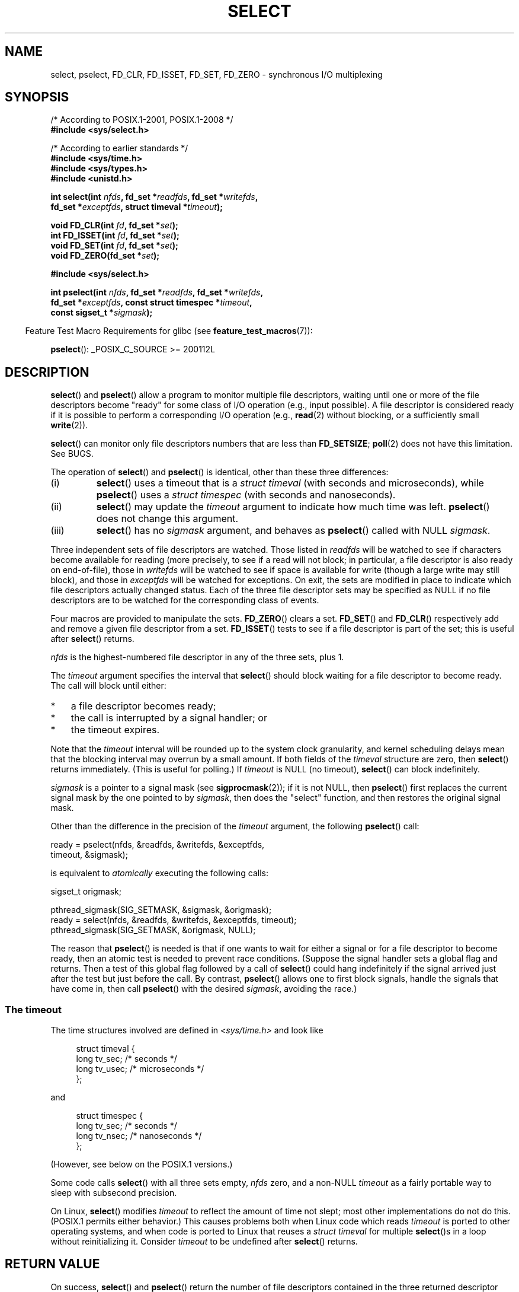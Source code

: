 .\" This manpage is copyright (C) 1992 Drew Eckhardt,
.\"                 copyright (C) 1995 Michael Shields.
.\"
.\" %%%LICENSE_START(VERBATIM)
.\" Permission is granted to make and distribute verbatim copies of this
.\" manual provided the copyright notice and this permission notice are
.\" preserved on all copies.
.\"
.\" Permission is granted to copy and distribute modified versions of this
.\" manual under the conditions for verbatim copying, provided that the
.\" entire resulting derived work is distributed under the terms of a
.\" permission notice identical to this one.
.\"
.\" Since the Linux kernel and libraries are constantly changing, this
.\" manual page may be incorrect or out-of-date.  The author(s) assume no
.\" responsibility for errors or omissions, or for damages resulting from
.\" the use of the information contained herein.  The author(s) may not
.\" have taken the same level of care in the production of this manual,
.\" which is licensed free of charge, as they might when working
.\" professionally.
.\"
.\" Formatted or processed versions of this manual, if unaccompanied by
.\" the source, must acknowledge the copyright and authors of this work.
.\" %%%LICENSE_END
.\"
.\" Modified 1993-07-24 by Rik Faith <faith@cs.unc.edu>
.\" Modified 1995-05-18 by Jim Van Zandt <jrv@vanzandt.mv.com>
.\" Sun Feb 11 14:07:00 MET 1996  Martin Schulze  <joey@linux.de>
.\"	* layout slightly modified
.\"
.\" Modified Mon Oct 21 23:05:29 EDT 1996 by Eric S. Raymond <esr@thyrsus.com>
.\" Modified Thu Feb 24 01:41:09 CET 2000 by aeb
.\" Modified Thu Feb  9 22:32:09 CET 2001 by bert hubert <ahu@ds9a.nl>, aeb
.\" Modified Mon Nov 11 14:35:00 PST 2002 by Ben Woodard <ben@zork.net>
.\" 2005-03-11, mtk, modified pselect() text (it is now a system
.\"     call in 2.6.16.
.\"
.TH SELECT 2 2016-03-15 "Linux" "Linux Programmer's Manual"
.SH NAME
select, pselect, FD_CLR, FD_ISSET, FD_SET, FD_ZERO \-
synchronous I/O multiplexing
.SH SYNOPSIS
.nf
/* According to POSIX.1-2001, POSIX.1-2008 */
.br
.B #include <sys/select.h>
.sp
/* According to earlier standards */
.br
.B #include <sys/time.h>
.br
.B #include <sys/types.h>
.br
.B #include <unistd.h>
.sp
.BI "int select(int " nfds ", fd_set *" readfds ", fd_set *" writefds ,
.BI "           fd_set *" exceptfds ", struct timeval *" timeout );
.sp
.BI "void FD_CLR(int " fd ", fd_set *" set );
.br
.BI "int  FD_ISSET(int " fd ", fd_set *" set );
.br
.BI "void FD_SET(int " fd ", fd_set *" set );
.br
.BI "void FD_ZERO(fd_set *" set );
.sp
.B #include <sys/select.h>
.sp
.BI "int pselect(int " nfds ", fd_set *" readfds ", fd_set *" writefds ,
.BI "            fd_set *" exceptfds ", const struct timespec *" timeout ,
.BI "            const sigset_t *" sigmask );
.fi
.sp
.in -4n
Feature Test Macro Requirements for glibc (see
.BR feature_test_macros (7)):
.in
.sp
.BR pselect ():
_POSIX_C_SOURCE\ >=\ 200112L
.SH DESCRIPTION
.BR select ()
and
.BR pselect ()
allow a program to monitor multiple file descriptors,
waiting until one or more of the file descriptors become "ready"
for some class of I/O operation (e.g., input possible).
A file descriptor is considered ready if it is possible to
perform a corresponding I/O operation (e.g.,
.BR read (2)
without blocking, or a sufficiently small
.BR write (2)).
.PP
.BR select ()
can monitor only file descriptors numbers that are less than
.BR FD_SETSIZE ;
.BR poll (2)
does not have this limitation.
See BUGS.
.PP
The operation of
.BR select ()
and
.BR pselect ()
is identical, other than these three differences:
.TP
(i)
.BR select ()
uses a timeout that is a
.I struct timeval
(with seconds and microseconds), while
.BR pselect ()
uses a
.I struct timespec
(with seconds and nanoseconds).
.TP
(ii)
.BR select ()
may update the
.I timeout
argument to indicate how much time was left.
.BR pselect ()
does not change this argument.
.TP
(iii)
.BR select ()
has no
.I sigmask
argument, and behaves as
.BR pselect ()
called with NULL
.IR sigmask .
.PP
Three independent sets of file descriptors are watched.
Those listed in
.I readfds
will be watched to see if characters become
available for reading (more precisely, to see if a read will not
block; in particular, a file descriptor is also ready on end-of-file),
those in
.I writefds
will be watched to see if space is available for write (though a large
write may still block), and those in
.I exceptfds
will be watched for exceptions.
On exit, the sets are modified in place
to indicate which file descriptors actually changed status.
Each of the three file descriptor sets may be specified as NULL
if no file descriptors are to be watched for the corresponding class
of events.
.PP
Four macros are provided to manipulate the sets.
.BR FD_ZERO ()
clears a set.
.BR FD_SET ()
and
.BR FD_CLR ()
respectively add and remove a given file descriptor from a set.
.BR FD_ISSET ()
tests to see if a file descriptor is part of the set;
this is useful after
.BR select ()
returns.
.PP
.I nfds
is the highest-numbered file descriptor in any of the three sets, plus 1.
.PP
The
.I timeout
argument specifies the interval that
.BR select ()
should block waiting for a file descriptor to become ready.
The call will block until either:
.IP * 3
a file descriptor becomes ready;
.IP *
the call is interrupted by a signal handler; or
.IP *
the timeout expires.
.PP
Note that the
.I timeout
interval will be rounded up to the system clock granularity,
and kernel scheduling delays mean that the blocking interval
may overrun by a small amount.
If both fields of the
.I timeval
structure are zero, then
.BR select ()
returns immediately.
(This is useful for polling.)
If
.I timeout
is NULL (no timeout),
.BR select ()
can block indefinitely.
.PP
.I sigmask
is a pointer to a signal mask (see
.BR sigprocmask (2));
if it is not NULL, then
.BR pselect ()
first replaces the current signal mask by the one pointed to by
.IR sigmask ,
then does the "select" function, and then restores the original
signal mask.
.PP
Other than the difference in the precision of the
.I timeout
argument, the following
.BR pselect ()
call:
.nf

    ready = pselect(nfds, &readfds, &writefds, &exceptfds,
                    timeout, &sigmask);

.fi
is equivalent to
.I atomically
executing the following calls:
.nf

    sigset_t origmask;

    pthread_sigmask(SIG_SETMASK, &sigmask, &origmask);
    ready = select(nfds, &readfds, &writefds, &exceptfds, timeout);
    pthread_sigmask(SIG_SETMASK, &origmask, NULL);
.fi
.PP
The reason that
.BR pselect ()
is needed is that if one wants to wait for either a signal
or for a file descriptor to become ready, then
an atomic test is needed to prevent race conditions.
(Suppose the signal handler sets a global flag and
returns.
Then a test of this global flag followed by a call of
.BR select ()
could hang indefinitely if the signal arrived just after the test
but just before the call.
By contrast,
.BR pselect ()
allows one to first block signals, handle the signals that have come in,
then call
.BR pselect ()
with the desired
.IR sigmask ,
avoiding the race.)
.SS The timeout
The time structures involved are defined in
.I <sys/time.h>
and look like

.in +4n
.nf
struct timeval {
    long    tv_sec;         /* seconds */
    long    tv_usec;        /* microseconds */
};
.fi
.in

and

.in +4n
.nf
struct timespec {
    long    tv_sec;         /* seconds */
    long    tv_nsec;        /* nanoseconds */
};
.fi
.in

(However, see below on the POSIX.1 versions.)
.PP
Some code calls
.BR select ()
with all three sets empty,
.I nfds
zero, and a non-NULL
.I timeout
as a fairly portable way to sleep with subsecond precision.
.PP
On Linux,
.BR select ()
modifies
.I timeout
to reflect the amount of time not slept; most other implementations
do not do this.
(POSIX.1 permits either behavior.)
This causes problems both when Linux code which reads
.I timeout
is ported to other operating systems, and when code is ported to Linux
that reuses a \fIstruct timeval\fP for multiple
.BR select ()s
in a loop without reinitializing it.
Consider
.I timeout
to be undefined after
.BR select ()
returns.
.\" .PP - it is rumored that:
.\" On BSD, when a timeout occurs, the file descriptor bits are not changed.
.\" - it is certainly true that:
.\" Linux follows SUSv2 and sets the bit masks to zero upon a timeout.
.SH RETURN VALUE
On success,
.BR select ()
and
.BR pselect ()
return the number of file descriptors contained in the three returned
descriptor sets (that is, the total number of bits that are set in
.IR readfds ,
.IR writefds ,
.IR exceptfds )
which may be zero if the timeout expires before anything interesting happens.
On error, \-1 is returned, and
.I errno
is set to indicate the error;
the file descriptor sets are unmodified,
and
.I timeout
becomes undefined.
.SH ERRORS
.TP
.B EBADF
An invalid file descriptor was given in one of the sets.
(Perhaps a file descriptor that was already closed,
or one on which an error has occurred.)
.TP
.B EINTR
A signal was caught; see
.BR signal (7).
.TP
.B EINVAL
.I nfds
is negative or exceeds the
.BR RLIMIT_NOFILE
resource limit (see
.BR getrlimit (2)).
.TP
.B EINVAL
The value contained within
.I timeout
is invalid.
.TP
.B ENOMEM
Unable to allocate memory for internal tables.
.SH VERSIONS
.BR pselect ()
was added to Linux in kernel 2.6.16.
Prior to this,
.BR pselect ()
was emulated in glibc (but see BUGS).
.SH CONFORMING TO
.BR select ()
conforms to POSIX.1-2001, POSIX.1-2008, and
4.4BSD
.RB ( select ()
first appeared in 4.2BSD).
Generally portable to/from
non-BSD systems supporting clones of the BSD socket layer (including
System\ V variants).
However, note that the System\ V variant typically
sets the timeout variable before exit, but the BSD variant does not.
.PP
.BR pselect ()
is defined in POSIX.1g, and in
POSIX.1-2001 and POSIX.1-2008.
.SH NOTES
An
.I fd_set
is a fixed size buffer.
Executing
.BR FD_CLR ()
or
.BR FD_SET ()
with a value of
.I fd
that is negative or is equal to or larger than
.B FD_SETSIZE
will result
in undefined behavior.
Moreover, POSIX requires
.I fd
to be a valid file descriptor.

On some other UNIX systems,
.\" Darwin, according to a report by Jeremy Sequoia, relayed by Josh Triplett
.BR select ()
can fail with the error
.B EAGAIN
if the system fails to allocate kernel-internal resources, rather than
.B ENOMEM
as Linux does.
POSIX specifies this error for
.BR poll (2),
but not for
.BR select ().
Portable programs may wish to check for
.B EAGAIN
and loop, just as with
.BR EINTR .

Concerning the types involved, the classical situation is that
the two fields of a
.I timeval
structure are typed as
.I long
(as shown above), and the structure is defined in
.IR <sys/time.h> .
The POSIX.1 situation is

.in +4n
.nf
struct timeval {
    time_t         tv_sec;     /* seconds */
    suseconds_t    tv_usec;    /* microseconds */
};
.fi
.in

where the structure is defined in
.I <sys/select.h>
and the data types
.I time_t
and
.I suseconds_t
are defined in
.IR <sys/types.h> .
.LP
Concerning prototypes, the classical situation is that one should
include
.I <time.h>
for
.BR select ().
The POSIX.1 situation is that one should include
.I <sys/select.h>
for
.BR select ()
and
.BR pselect ().

Under glibc 2.0,
.I <sys/select.h>
gives the wrong prototype for
.BR pselect ().
Under glibc 2.1 to 2.2.1, it gives
.BR pselect ()
when
.B _GNU_SOURCE
is defined.
Since glibc 2.2.2, the requirements are as shown in the SYNOPSIS.
.SS Multithreaded applications
If a file descriptor being monitored by
.BR select ()
is closed in another thread, the result is unspecified.
On some UNIX systems,
.BR select ()
unblocks and returns, with an indication that the file descriptor is ready
(a subsequent I/O operation will likely fail with an error,
unless another the file descriptor reopened between the time
.BR select ()
returned and the I/O operations was performed).
On Linux (and some other systems),
closing the file descriptor in another thread has no effect on
.BR select ().
In summary, any application that relies on a particular behavior
in this scenario must be considered buggy.
.\"
.SS C library/kernel differences
The Linux kernel allows file descriptor sets of arbitrary size,
determining the length of the sets to be checked from the value of
.IR nfds .
However, in the glibc implementation, the
.IR fd_set
type is fixed in size.
See also BUGS.

The
.BR pselect ()
interface described in this page is implemented by glibc.
The underlying Linux system call is named
.BR pselect6 ().
This system call has somewhat different behavior from the glibc
wrapper function.

The Linux
.BR pselect6 ()
system call modifies its
.I timeout
argument.
However, the glibc wrapper function hides this behavior
by using a local variable for the timeout argument that
is passed to the system call.
Thus, the glibc
.BR pselect ()
function does not modify its
.I timeout
argument;
this is the behavior required by POSIX.1-2001.

The final argument of the
.BR pselect6 ()
system call is not a
.I "sigset_t\ *"
pointer, but is instead a structure of the form:
.in +4
.nf

struct {
    const kernel_sigset_t *ss;     /* Pointer to signal set */
    size_t                 ss_len; /* Size (in bytes) of object pointed
                                      to by 'ss' */
};

.fi
.in
This allows the system call to obtain both
a pointer to the signal set and its size,
while allowing for the fact that most architectures
support a maximum of 6 arguments to a system call. See
.BR sigprocmask(2)
for a discussion of the difference between the kernel and libc
notion of the signal set.
.SH BUGS
POSIX allows an implementation to define an upper limit,
advertised via the constant
.BR FD_SETSIZE ,
on the range of file descriptors that can be specified
in a file descriptor set.
The Linux kernel imposes no fixed limit, but the glibc implementation makes
.IR fd_set
a fixed-size type, with
.BR FD_SETSIZE
defined as 1024, and the
.BR FD_* ()
macros operating according to that limit.
To monitor file descriptors greater than 1023, use
.BR poll (2)
instead.

Glibc 2.0 provided a version of
.BR pselect ()
that did not take a
.I sigmask
argument.

Starting with version 2.1, glibc provided an emulation of
.BR pselect ()
that was implemented using
.BR sigprocmask (2)
and
.BR select ().
This implementation remained vulnerable to the very race condition that
.BR pselect ()
was designed to prevent.
Modern versions of glibc use the (race-free)
.BR pselect ()
system call on kernels where it is provided.

On systems that lack
.BR pselect (),
reliable (and more portable) signal trapping can be achieved
using the self-pipe trick.
In this technique,
a signal handler writes a byte to a pipe whose other end
is monitored by
.BR select ()
in the main program.
(To avoid possibly blocking when writing to a pipe that may be full
or reading from a pipe that may be empty,
nonblocking I/O is used when reading from and writing to the pipe.)

Under Linux,
.BR select ()
may report a socket file descriptor as "ready for reading", while
nevertheless a subsequent read blocks.
This could for example
happen when data has arrived but upon examination has wrong
checksum and is discarded.
There may be other circumstances
in which a file descriptor is spuriously reported as ready.
.\" Stevens discusses a case where accept can block after select
.\" returns successfully because of an intervening RST from the client.
Thus it may be safer to use
.B O_NONBLOCK
on sockets that should not block.
.\" Maybe the kernel should have returned EIO in such a situation?

On Linux,
.BR select ()
also modifies
.I timeout
if the call is interrupted by a signal handler (i.e., the
.B EINTR
error return).
This is not permitted by POSIX.1.
The Linux
.BR pselect ()
system call has the same behavior,
but the glibc wrapper hides this behavior by internally copying the
.I timeout
to a local variable and passing that variable to the system call.
.SH EXAMPLE
.nf
#include <stdio.h>
#include <stdlib.h>
#include <sys/time.h>
#include <sys/types.h>
#include <unistd.h>

int
main(void)
{
    fd_set rfds;
    struct timeval tv;
    int retval;

    /* Watch stdin (fd 0) to see when it has input. */

    FD_ZERO(&rfds);
    FD_SET(0, &rfds);

    /* Wait up to five seconds. */

    tv.tv_sec = 5;
    tv.tv_usec = 0;

    retval = select(1, &rfds, NULL, NULL, &tv);
    /* Don't rely on the value of tv now! */

    if (retval == \-1)
        perror("select()");
    else if (retval)
        printf("Data is available now.\\n");
        /* FD_ISSET(0, &rfds) will be true. */
    else
        printf("No data within five seconds.\\n");

    exit(EXIT_SUCCESS);
}
.fi
.SH SEE ALSO
.BR accept (2),
.BR connect (2),
.BR poll (2),
.BR read (2),
.BR recv (2),
.BR restart_syscall (2),
.BR send (2),
.BR sigprocmask (2),
.BR write (2),
.BR epoll (7),
.BR time (7)

For a tutorial with discussion and examples, see
.BR select_tut (2).
